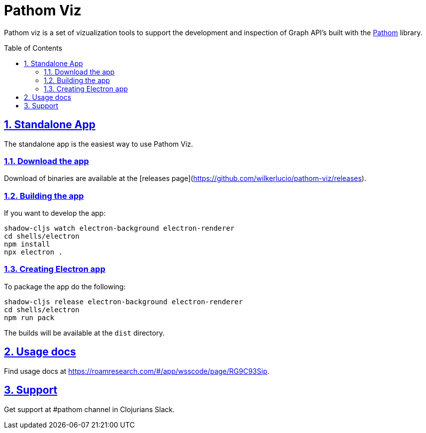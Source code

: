:source-highlighter: coderay
:source-language: clojure
:imagesdir: docs/images
:toc:
:toc-placement: preamble
:sectlinks:
:sectanchors:
:sectnums:

= Pathom Viz

Pathom viz is a set of vizualization tools to support the development and inspection of
Graph API's built with the https://github.com/wilkerlucio/pathom[Pathom] library.

== Standalone App

The standalone app is the easiest way to use Pathom Viz.

=== Download the app

Download of binaries are available at the [releases page](https://github.com/wilkerlucio/pathom-viz/releases).

=== Building the app

If you want to develop the app:

[source]
----
shadow-cljs watch electron-background electron-renderer
cd shells/electron
npm install
npx electron .
----

=== Creating Electron app

To package the app do the following:

[source]
----
shadow-cljs release electron-background electron-renderer
cd shells/electron
npm run pack
----

The builds will be available at the `dist` directory.

== Usage docs

Find usage docs at https://roamresearch.com/#/app/wsscode/page/RG9C93Sip.

== Support

Get support at #pathom channel in Clojurians Slack.
